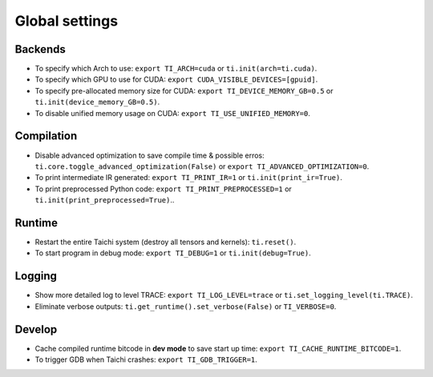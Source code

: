 Global settings
---------------

Backends
********

- To specify which Arch to use: ``export TI_ARCH=cuda`` or ``ti.init(arch=ti.cuda)``.
- To specify which GPU to use for CUDA: ``export CUDA_VISIBLE_DEVICES=[gpuid]``.
- To specify pre-allocated memory size for CUDA: ``export TI_DEVICE_MEMORY_GB=0.5`` or ``ti.init(device_memory_GB=0.5)``.
- To disable unified memory usage on CUDA: ``export TI_USE_UNIFIED_MEMORY=0``.

Compilation
***********

- Disable advanced optimization to save compile time & possible erros: ``ti.core.toggle_advanced_optimization(False)`` or ``export TI_ADVANCED_OPTIMIZATION=0``.
- To print intermediate IR generated: ``export TI_PRINT_IR=1`` or ``ti.init(print_ir=True)``.
- To print preprocessed Python code: ``export TI_PRINT_PREPROCESSED=1`` or ``ti.init(print_preprocessed=True)``..

Runtime
*******

- Restart the entire Taichi system (destroy all tensors and kernels): ``ti.reset()``.
- To start program in debug mode: ``export TI_DEBUG=1`` or ``ti.init(debug=True)``.

Logging
*******

- Show more detailed log to level TRACE: ``export TI_LOG_LEVEL=trace`` or ``ti.set_logging_level(ti.TRACE)``.
- Eliminate verbose outputs: ``ti.get_runtime().set_verbose(False)`` or ``TI_VERBOSE=0``.

Develop
*******

- Cache compiled runtime bitcode in **dev mode** to save start up time: ``export TI_CACHE_RUNTIME_BITCODE=1``.
- To trigger GDB when Taichi crashes: ``export TI_GDB_TRIGGER=1``.

